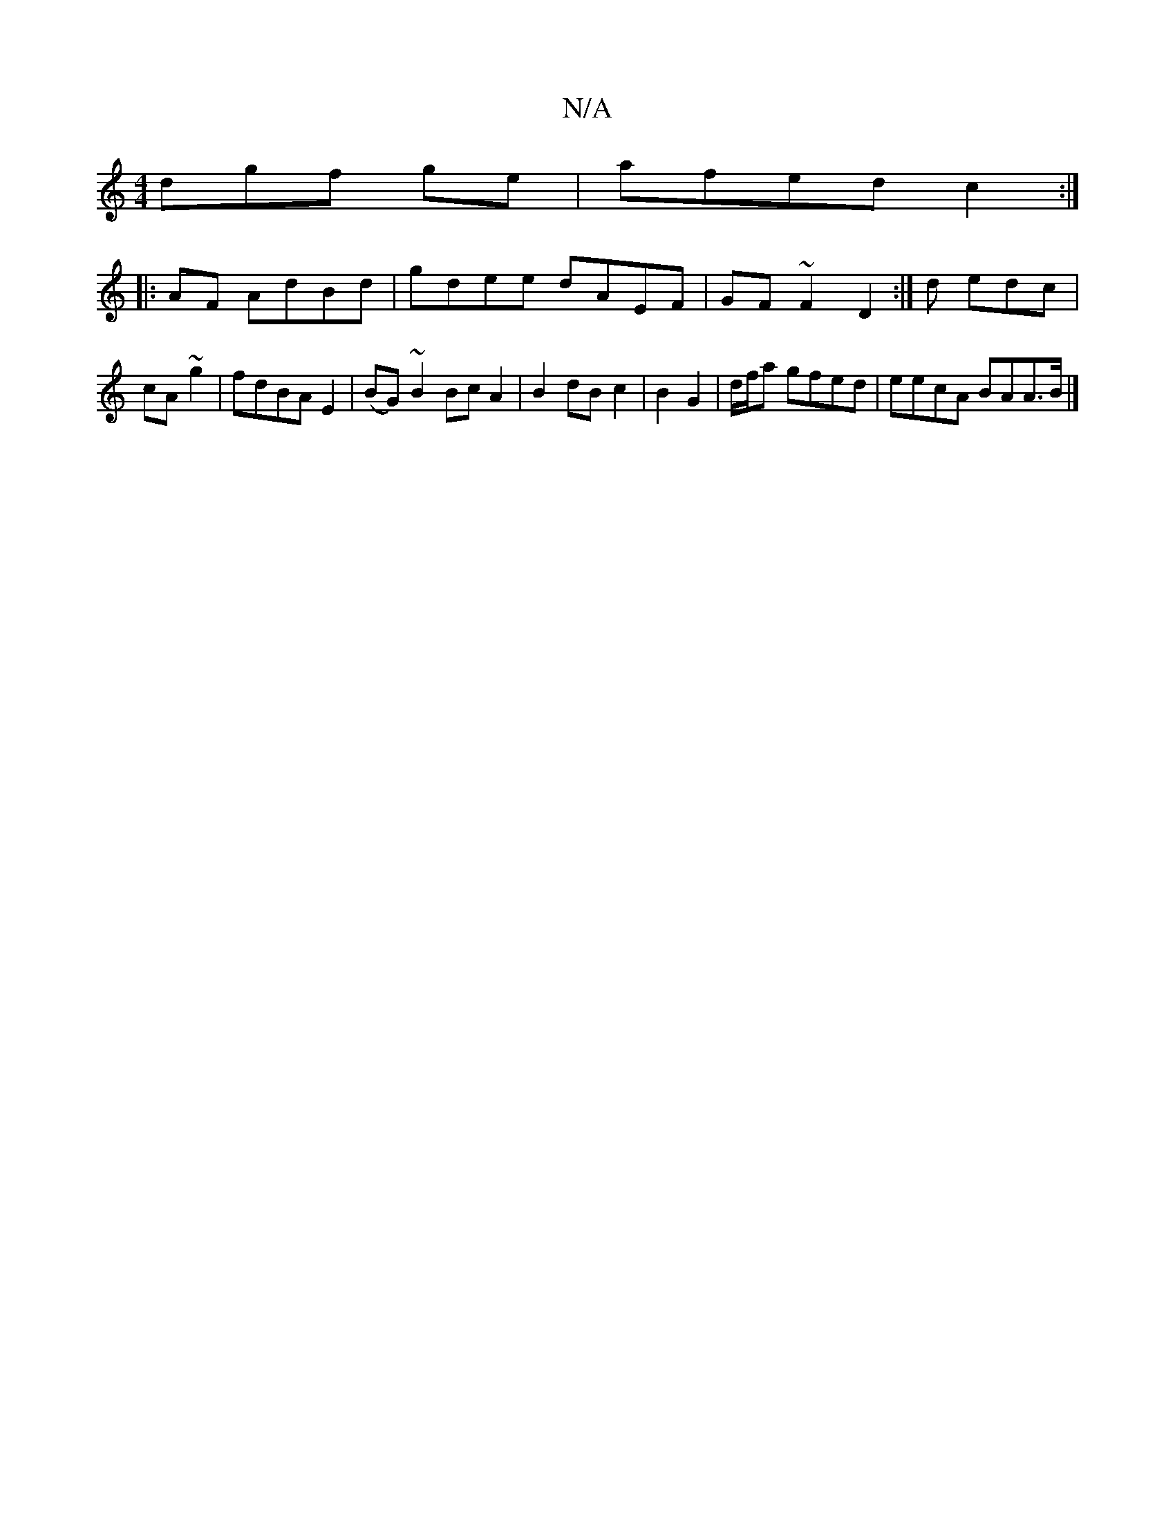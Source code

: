 X:1
T:N/A
M:4/4
R:N/A
K:Cmajor
dgf ge|afed c2:|
|:AF AdBd | gdee dAEF|GF~F2D2:|d edc | cA~g2|fdBA E2 | (BG)~B2 Bc A2 | B2 dB c2|B2 G2 | d/f/a gfed | eecA BAA>B |]

(/3 d gBd | e/c/edB d2 af|c2e2ef2 |g2g|a2b fdg|
ga geg|e2 e dBc||e/
